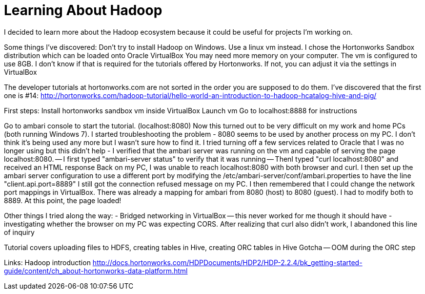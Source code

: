 = Learning About Hadoop =

I decided to learn more about the Hadoop ecosystem because it could be useful for projects I'm working on. 

Some things I've discovered:
Don't try to install Hadoop on Windows. Use a linux vm instead.  I chose the Hortonworks Sandbox distribution which can be loaded onto Oracle VirtualBox
You may need more memory on your computer. The vm is configured to use 8GB. I don't know if that is required for the tutorials offered by Hortonworks.  If not, you can adjust it via the settings in VirtualBox

The developer tutorials at hortonworks.com are not sorted in the order you are supposed to do them. I've discovered that the first one is #14: http://hortonworks.com/hadoop-tutorial/hello-world-an-introduction-to-hadoop-hcatalog-hive-and-pig/

First steps:
Install hortonworks sandbox vm inside VirtualBox
Launch vm
Go to localhost:8888 for instructions

Go to ambari console to start the tutorial. (localhost:8080)
Now this turned out to be very difficult on my work and home PCs (both running Windows 7).  I started troubleshooting the problem
- 8080 seems to be used by another process on my PC. I don't think it's being used any more but I wasn't sure how to find it. I tried turning off a few services related to Oracle that I was no longer using but this didn't help
- I verified that the ambari server was running on the vm and capable of serving the page localhost:8080.
-- I first typed "ambari-server status" to verify that it was running
-- ThenI typed "curl localhost:8080" and received an HTML response
Back on my PC, I was unable to reach localhost:8080 with both browser and curl.  I then set up the ambari server configuration to use a different port by modifying the /etc/ambari-server/conf/ambari.properties to have the line "client.api.port=8889"
I still got the connection refused message on my PC.
I then remembered that I could change the network port mappings in VirtualBox.  There was already a mapping for ambari from 8080 (host) to 8080 (guest). I had to modify both to 8889.  At this point, the page loaded!

Other things I tried along the way:
- Bridged networking in VirtualBox -- this never worked for me though it should have
- investigating whether the browser on my PC was expecting CORS.  After realizing that curl also didn't work, I abandoned this line of inquiry


Tutorial covers uploading files to HDFS, creating tables in Hive, creating ORC tables in Hive
Gotcha -- OOM during the ORC step


Links:
Hadoop introduction
http://docs.hortonworks.com/HDPDocuments/HDP2/HDP-2.2.4/bk_getting-started-guide/content/ch_about-hortonworks-data-platform.html